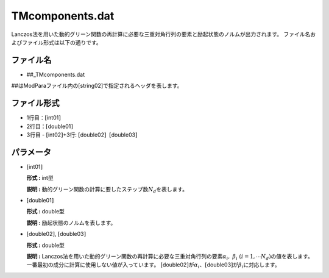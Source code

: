 .. highlight:: none

TMcomponents.dat
~~~~~~~~~~~~~~~~

Lanczos法を用いた動的グリーン関数の再計算に必要な三重対角行列の要素と励起状態のノルムが出力されます。
ファイル名およびファイル形式は以下の通りです。

ファイル名
^^^^^^^^^^

-  ##\_TMcomponents.dat

##はModParaファイル内の[string02]で指定されるヘッダを表します。

ファイル形式
^^^^^^^^^^^^

-  1行目：\ :math:`[`\ int01\ :math:`]`

-  2行目：\ :math:`[`\ double01\ :math:`]`

-  3行目 - :math:`[`\ int02\ :math:`]`\ +3行:
   :math:`[`\ double02\ :math:`]`  :math:`[`\ double03\ :math:`]`

パラメータ
^^^^^^^^^^

-  :math:`[`\ int01\ :math:`]`

   **形式 :** int型

   **説明 :**
   動的グリーン関数の計算に要したステップ数\ :math:`N_d`\ を表します。

-  :math:`[`\ double01\ :math:`]`

   **形式 :** double型

   **説明 :** 励起状態のノルムを表します。

-  :math:`[`\ double02\ :math:`]`, :math:`[`\ double03\ :math:`]`

   **形式 :** double型

   | **説明 :**
     Lanczos法を用いた動的グリーン関数の再計算に必要な三重対角行列の要素\ :math:`\alpha_i,~\beta_i~(i =1,\cdots N_d)`\ の値を表します。一番最初の成分に計算に使用しない値が入っています。
     :math:`[`\ double02\ :math:`]`\ が\ :math:`\alpha_i`\ 、\ :math:`[`\ double03\ :math:`]`\ が\ :math:`\beta_i`\ に対応します。


.. raw:: latex

   \newpage


